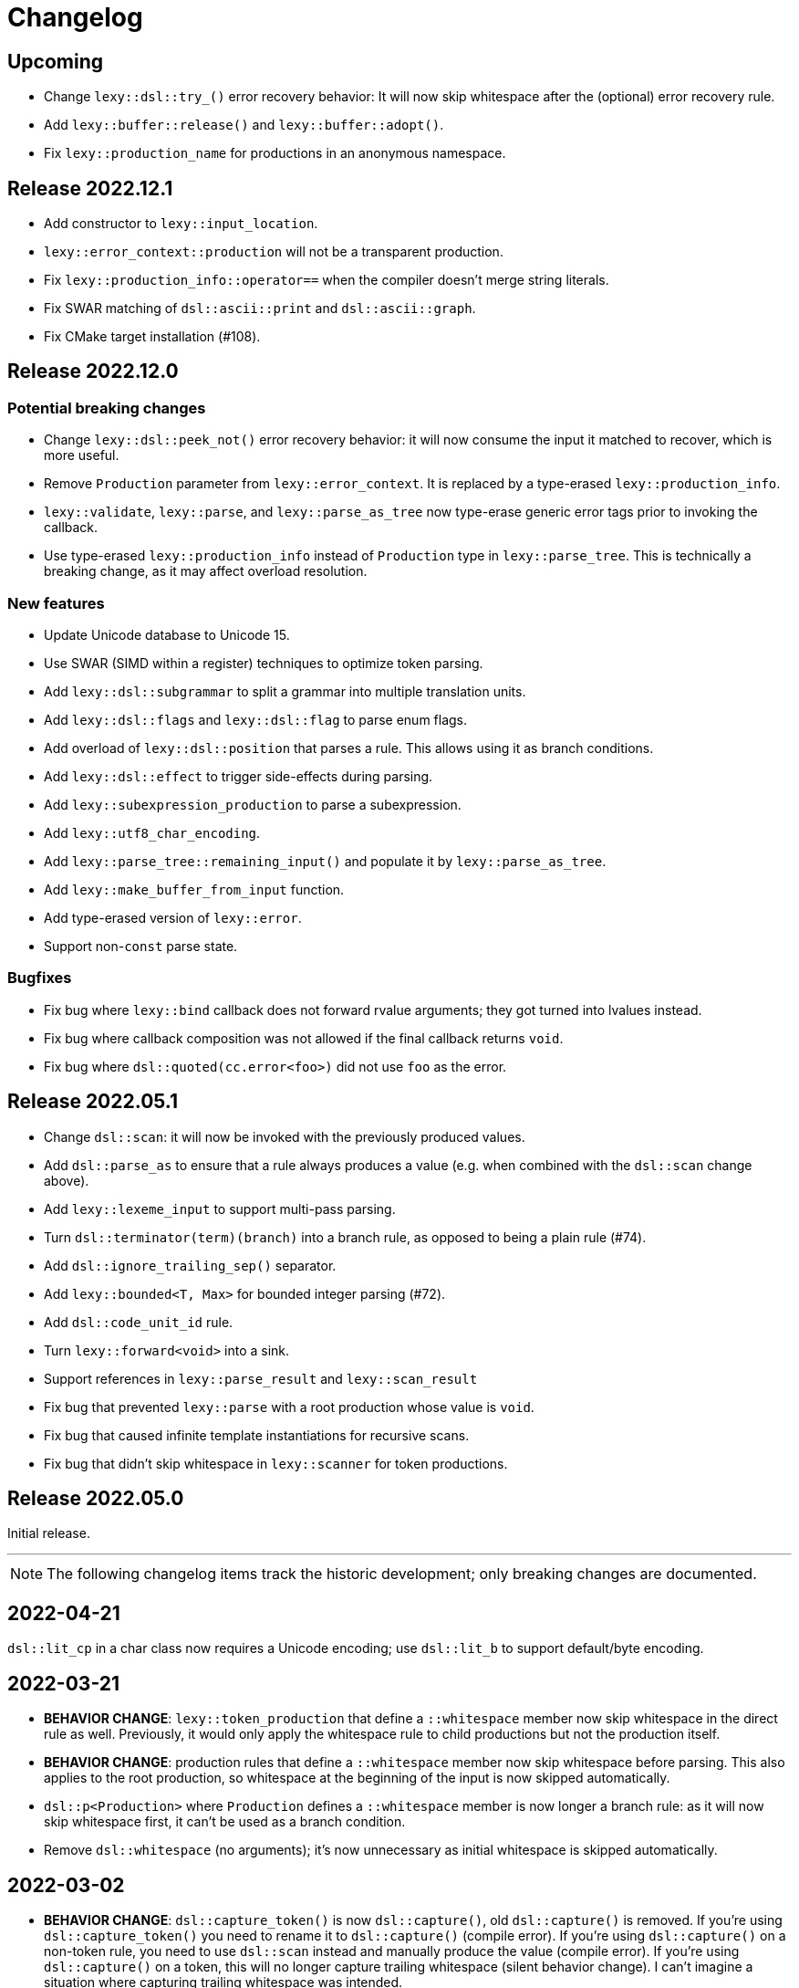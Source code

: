 = Changelog

== Upcoming

* Change `lexy::dsl::try_()` error recovery behavior:
  It will now skip whitespace after the (optional) error recovery rule.
* Add `lexy::buffer::release()` and `lexy::buffer::adopt()`.
* Fix `lexy::production_name` for productions in an anonymous namespace.

== Release 2022.12.1

* Add constructor to `lexy::input_location`.
* `lexy::error_context::production` will not be a transparent production.
* Fix `lexy::production_info::operator==` when the compiler doesn't merge string literals.
* Fix SWAR matching of `dsl::ascii::print` and `dsl::ascii::graph`.
* Fix CMake target installation (#108).

== Release 2022.12.0

=== Potential breaking changes

* Change `lexy::dsl::peek_not()` error recovery behavior:
  it will now consume the input it matched to recover, which is more useful.
* Remove `Production` parameter from `lexy::error_context`.
  It is replaced by a type-erased `lexy::production_info`.
* `lexy::validate`, `lexy::parse`, and `lexy::parse_as_tree` now type-erase generic error tags prior to invoking the callback.
* Use type-erased `lexy::production_info` instead of `Production` type in `lexy::parse_tree`.
  This is technically a breaking change, as it may affect overload resolution.

=== New features

* Update Unicode database to Unicode 15.
* Use SWAR (SIMD within a register) techniques to optimize token parsing.
* Add `lexy::dsl::subgrammar` to split a grammar into multiple translation units.
* Add `lexy::dsl::flags` and `lexy::dsl::flag` to parse enum flags.
* Add overload of `lexy::dsl::position` that parses a rule.
  This allows using it as branch conditions.
* Add `lexy::dsl::effect` to trigger side-effects during parsing.
* Add `lexy::subexpression_production` to parse a subexpression.
* Add `lexy::utf8_char_encoding`.
* Add `lexy::parse_tree::remaining_input()` and populate it by `lexy::parse_as_tree`.
* Add `lexy::make_buffer_from_input` function.
* Add type-erased version of `lexy::error`.
* Support non-`const` parse state.

=== Bugfixes

* Fix bug where `lexy::bind` callback does not forward rvalue arguments; they got turned into lvalues instead.
* Fix bug where callback composition was not allowed if the final callback returns `void`.
* Fix bug where `dsl::quoted(cc.error<foo>)` did not use `foo` as the error.

== Release 2022.05.1

* Change `dsl::scan`: it will now be invoked with the previously produced values.
* Add `dsl::parse_as` to ensure that a rule always produces a value (e.g. when combined with the `dsl::scan` change above).
* Add `lexy::lexeme_input` to support multi-pass parsing.
* Turn `dsl::terminator(term)(branch)` into a branch rule, as opposed to being a plain rule (#74).
* Add `dsl::ignore_trailing_sep()` separator.
* Add `lexy::bounded<T, Max>` for bounded integer parsing (#72).
* Add `dsl::code_unit_id` rule.
* Turn `lexy::forward<void>` into a sink.
* Support references in `lexy::parse_result` and `lexy::scan_result`
* Fix bug that prevented `lexy::parse` with a root production whose value is `void`.
* Fix bug that caused infinite template instantiations for recursive scans.
* Fix bug that didn't skip whitespace in `lexy::scanner` for token productions.

== Release 2022.05.0

Initial release.

'''

NOTE: The following changelog items track the historic development; only breaking changes are documented.

== 2022-04-21

`dsl::lit_cp` in a char class now requires a Unicode encoding; use `dsl::lit_b` to support default/byte encoding.

== 2022-03-21

* *BEHAVIOR CHANGE*: `lexy::token_production` that define a `::whitespace` member now skip whitespace in the direct rule as well.
  Previously, it would only apply the whitespace rule to child productions but not the production itself.
* *BEHAVIOR CHANGE*: production rules that define a `::whitespace` member now skip whitespace before parsing.
  This also applies to the root production, so whitespace at the beginning of the input is now skipped automatically.
* `dsl::p<Production>` where `Production` defines a `::whitespace` member is now longer a branch rule: as it will now skip whitespace first, it can't be used as a branch condition.
* Remove `dsl::whitespace` (no arguments); it's now unnecessary as initial whitespace is skipped automatically.

== 2022-03-02

* *BEHAVIOR CHANGE*: `dsl::capture_token()` is now `dsl::capture()`, old `dsl::capture()` is removed.
  If you're using `dsl::capture_token()` you need to rename it to `dsl::capture()` (compile error).
  If you're using `dsl::capture()` on a non-token rule, you need to use `dsl::scan` instead and manually produce the value (compile error).
  If you're using `dsl::capture()` on a token, this will no longer capture trailing whitespace (silent behavior change).
  I can't imagine a situation where capturing trailing whitespace was intended.
* *BEHAVIOR CHANGE*: if a non-root production defines a `::whitespace` member, it will now also apply to all children.
  Previously, it would only apply to the production that defined the member, and not it's children (except if it was a token production).

== 2022-02-09

* *BEHAVIOR CHANGE*: `dsl::newline` (and `dsl::eol` in the newline case) generate a token node with the `lexy::literal_token_kind`;
  `lexy::newline_token_kind` and `lexy::eol_token_kind` have been removed.
* `dsl::eof` and `dsl::eol` are now branch rules: replace `dsl::until(dsl::eol)` by `dsl::until(dsl::newline).or_eof()`.
* Removed generic `dsl::operator/` (alternative): use `dsl::literal_set()` or `dsl::operator|` instead.
* Require a char class rule in `.limit()` of `dsl::delimited()`: instead of `dsl::eol` or `dsl::newline`, use `dsl::ascii::newline`.
* Require literal rules in `dsl::lookahead()`, `dsl::find()`, and `.limit()` of error recovery rules.
* Require literal rules in `.reserve()` and variants of `dsl::identifier`.
* `dsl::bom` now generates a `lexy::expected_literal` error instead of `lexy::expected_char_class`.

== 2022-01-30

* *BEHAVIOR CHANGE*: the introduction of char class rules changes error messages and token kinds in some situations.
* Renamed `dsl::code_point.lit<Cp>()` to `dsl::lit_cp<Cp>` and moved to `dsl/literal.hpp`.
* Require char classes in `operator-` for tokens; removed `dsl::contains()` and `dsl::prefix()`.
* Require char classes in `dsl::delimited()` and `dsl::identifier()`.
* Renamed `.character_class()` of `dsl::error` to `.name()`.

== 2021-12-08

`dsl::integer` now uses `lexy::digits_token_kind` instead of `lexy::error_token_kind` during recovery.

== 2021-12-01

`dsl::bom` and `dsl::lit_b` now require `lexy::byte_encoding`.

== 2021-11-30

Remove `lexy_ext/input_location.hpp`: use `lexy/input_location.hpp` instead, which has a different interface but more functionality.

== 2021-11-23

* Added more pre-defined token kinds: for example, tokens created by `LEXY_LIT()` now have their own literal token kind.
  This breaks code that does not use user-defined token kinds and does matching on `lexy::parse_tree`.
* `dsl::delimited()` now merges adjacent characters into a single `lexy::lexeme` that is passed to the sink.
* `lexy::token_production` now longer merges adjacent tokens, but `dsl::delimited()` merges character tokens.

== 2021-10-13

* Terminator rules are no longer branch rules; this behavior was somewhat confusing.
  If you need branch rules, you can manually write the equivalent rules.
* `dsl::integer()` now requires a token rule. This ensures the correct behavior in combination with whitespace skipping.
* *BEHAVIOR CHANGE*: branch parsing an identifier will now backtrack without raising an error if it can match an identifier,
  but it is reserved. Previously, this would not backtrack and then raise an error (but trivially recover).
  This behavior is consistent with `dsl::symbol()`.

== 2021-10-07

* Removed branch functionality of token sequence (again).
  It was already removed once as it was unimplementable due to automatic whitespace skipping, but then re-implemented later on.
  But as it turns out, it is in fact unimplementable and the current implementation was completely broken.
  Instead of `tok1 + tok2 >> rule1 | tok1 + tok3 >> rule2` use `tok1 >> (tok2 >> rule1 | tok3 >> rule2)`.
* Removed `dsl::encode()`. The rule was completely broken in combination with `dsl::capture()` and rules built on top like `dsl::identifier()`.
* *BEHAVIOR CHANGE*: error recovery now produces a new error token in the parse tree.
  This ensures that the parse tree stays lossless even in the presence of errors.
* *Potential pitfall*: `dsl::recover()` and `dsl::find()` now always raise the recovery events.
  If you're using them outside of `dsl::try_()`, this is not what you want, so don't do them - they're not meant for it.

== 2021-08-22

`lexy::read_file_result` is no longer an input; you need to call `.buffer()` when passing it to a parse action.

== 2021-08-17

Replaced `lexy_ext::dump_parse_tree()` by `lexy::visualize()`.

== 2021-07-15

* Moved `lexy/match.hpp`, `lexy/parse.hpp`, and `lexy/validate.hpp` to `lexy/action/match.hpp`, `lexy/action/parse.hpp` and `lexy/action/validate.hpp`.
* Moved `lexy::parse_as_tree()` to new header `lexy/action/parse_as_tree.hpp`; `lexy::parse_tree` stayed in `lexy/parse_tree.hpp`.
* Renamed `lexy::parse_tree::builder::backtrack_production` to `cancel_production`,
  and its `production_state` to `marker`.

== 2021-07-01

* Moved callback adapters and composition into new header files, but still implicitly included by `callback.hpp`.
* Removed overload of `lexy::bind` that takes a sink; bind individual items in a separate production instead.
* Removed unneeded overloads of `lexy::as_sink` and changed the transcoding behavior:
  It will now only use the pointer + size constructor if the character types match and no longer `reinterpret_cast`.

== 2021-06-27

* Simplified and minimized interface of the input classes, removing e.g. iterators from them.
* Moved definition of `lexy::code_point` from `encoding.hpp` to new header `code_point.hpp`.

== 2021-06-20

* Turned `dsl::else_` into a tag object that can only be used with `operator>>`, instead of a stand-alone rule.
* **BEHAVIOR CHANGE**: `dsl::peek[_not]()` and `dsl::lookahead()` are no longer no-ops when used outside a branch condition.
  Instead, they will perform lookahead and raise an error if that fails.
* Removed `dsl::require/prevent(rule).error<tag>`; use `dsl::peek[_not](rule).error<tag>` instead.
* Improved and simplified interface for `dsl::context_flag` and `dsl::context_counter`:
  instead of `.select()`/`.compare()`, you now use `.is_set()`/`.is()` as a branch condition,
  and instead of `.require()`, you now use `dsl::must()` with `.is[_set]()`.
* Removed `dsl::context_lexeme`; use `dsl::context_identifier` instead.

== 2021-06-18

* `lexy::fold[_inplace]` is now longer a callback, only a sink;
  use `lexy::callback(lexy::fold(...))` to turn it into a callback if needed.
* Removed `dsl::opt_list()`; use `dsl::opt(dsl::list())` instead.
* *BEHAVIOR CHANGE*: `.opt_list()` of `dsl::terminator`/`dsl::brackets` now produces `lexy::nullopt` instead of an empty sink result if the list has no items.
  If you're using pre-defined callbacks like `lexy::as_list`, `lexy::as_collection`, or `lexy::as_string`, it continues to work as expected.
  If you're using `sink >> callback`, `callback` now requires one overload that takes `lexy::nullopt`.
* Removed `.while[_one]()` from `dsl::terminator`/`dsl::brackets`.

== 2021-06-14

Choice (`operator|`) is no longer a branch rule if it would be an unconditional branch rule;
using an unconditional choice as a branch is almost surely a bug.

== 2021-06-13

* Removed `dsl::label` and `dsl::id`; use a separate production instead.
* Removed `lexy::sink`; instead of `lexy::sink<T>(fn)` use `lexy::fold_inplace<T>({}, fn)`.
* *BEHAVIOR CHANGE*: `dsl::times`/`dsl::twice` no longer produce an array, but instead all values individually.
  Use `lexy::fold` instead of a loop.

== 2021-06-12

* Removed `lexy::null_input`.
* Downgraded `lexy/input/shell.hpp` to `lexy_ext/shell.hpp`, with the namespace change to `lexy_ext`.
* Removed `.capture()` from `dsl::code_point`; use `dsl::capture()` instead.
* *BEHAVIOR CHANGE*: Don't produce a tag value if no sign was present in `dsl::[minus/plus_]sign`.
  If you use `lexy::as_integer` as callback, this doesn't affect you.
* *BEHAVIOR CHANGE*: Don't consume input in `dsl::prevent`.
* *BEHAVIOR CHANGE*: Produce only a single whitespace node in parse tree, instead of the individual token nodes.
  Prohibited `dsl::p`/`dsl::recurse` inside the whitespace rule.

== 2021-05-25

* Changed `dsl::[plus/minus_]sign` to produce `lexy::plus/minus_sign` instead of `+1`/`-1`.
  Also changed callback `lexy::as_integer` to adapt.
* Removed `dsl::parse_state` and `dsl::parse_state_member`; use `lexy::bind()` with `lexy::parse_state` instead.
* Removed `dsl::value_*` rules; use `lexy::bind()` or `dsl::id`/`dsl::label` instead.

== 2021-04-24

* The alternative rule `/` now tries to find the longest match instead of the first one.
  If it was well-specified before, this doesn't change anything.
* Removed `dsl::switch_()`; use the new `dsl::symbol()` instead which is more efficient as well.
* Removed `.lit[_c]()` from `dsl::escape()`; use the new `.symbol()` instead.

== 2021-03-29

* Restructure callback header files; an `#include <lexy/callback.hpp>` might be necessary now.

== 2021-03-29

* Support empty token nodes in the parse tree if they don't have an unknown kind.
  In particular, the parse tree will now contain an EOF node at the end.
* Turn `lexy::unknown_token_kind` into a value (as opposed to the type it was before).

== 2021-03-26

Renamed `lexy::raw_encoding` to `lexy::byte_encoding`.

== 2021-03-23

* Changed the return type of `lexy::read_file()` (and `lexy_ext::read_file()`) to use a new `lexy::read_file_result` over `lexy::result`.
* Changed the return type of `lexy::validate()` and `lexy::parse_as_tree()` to a new `lexy::validate_result` type.
* Changed the return type of `lexy::parse()` to a new `lexy::parse_result` type.
* Removed `lexy::result`.
* An error callback that returns a non-void type must now be a sink. Use `lexy::collect<Container>(error_callback)` to create a sink that stores all results in the container. If the error callback returns void, no change is required.
* Removed `dsl::no_trailing_sep()`; `dsl::sep()` now has that behavior as well.
* `dsl::require()` and `dsl::prevent()` now recover from errors, which might lead to worse error messages in certain situations.
  If they're used as intended -- to create a better error message if something didn't work out -- this shouldn't happen.

== 2021-02-25

* Removed empty state from `lexy::result`. It was only added because it was useful internally, but this is no longer the case.
* Reverted optimization that merged multiple lexemes in the sink/tokens of `dsl::delimited()`.
  Tokens are instead now automatically merged by the parse tree builder if direct children of a `lexy::token_production`.
* `dsl::switch_(rule).case_()` now requires a branch of the form `token >> rule`, previously it could take an arbitrary branch.

== 2021-02-21

* Unified error interface:
  ** `.error<Tag>()` has become `.error<Tag>` (e.g. for tokens, `dsl::switch()`).
  ** `f<Tag>(...)` has become `f(...).error<Tag>` (e.g. for `dsl::require()`).
  ** `ctx.require<Tag>()` has become `ctx.require().error<Tag>`.
  ** `dsl::[partial_]combination()` now have `.missing_error<Tag>` and `.duplicate_error<Tag>` members.
* **BEHAVIOR CHANGE**: if `dsl::code_point_id` overflows, the tag is now `lexy::invalid_code_point` instead of `lexy::integer_overflow`.

== 2021-02-20

* Replaced use of `lexy::_detail::string_view` by `const char*` in all user facing functions.
  As a consequence, automatic type name now requires GCC > 8.
* Removed `lexy::make_error_location()`. It has been replaced by `lexy_ext::find_input_location()`.

== 2021-02-17

Renamed `lexy::make_buffer` to `lexy::make_buffer_from_raw`.

== 2021-02-04

Removed support for arbitrary rules as content of a `dsl::delimited()` rule, no only tokens are allowed.
Also removed support for an escape choice in the `dsl::delimited()` rule, it must be a branch now.

As a related change, the sink will now be invoked with a `lexy::lexeme` that can span multiple occurrences of the content token,
not multiple times (one lexeme per token occurrence) as it was previously.
This means that a `dsl::quoted(dsl::code_point)` rule will now invoke the sink only once giving it a `lexy::lexeme` that spans the entire content of the string literal.
Previously it was invoked once per `dsl::code_point`.

== 2021-01-11

Limited implicit conversion of `lexy::nullopt` to types that are like `std::optional` or pointers.
Replaced `lexy::dsl::nullopt` by `lexy::dsl::value_t<T>` and `lexy::dsl::opt(rule)` by `rule | lexy::dsl::value_t<T>` to keep the previous behavior of getting a default constructed object of type `T`.

== 2021-01-10

* Replaced `operator[]` and `dsl::whitespaced()` by new `dsl::whitespace` rule.
Whitespace can now be parsed manually or automatically.
+
To parse whitespace manually, replace `rule[ws]` by `rule + dsl::whitespace(rule)`,
or otherwise insert `dsl::whitespace(rule)` calls where appropriate.
See `examples/email.cpp` or `examples/xml.cpp` for an example of manual whitespace skipping.
+
To parse whitespace automatically, define a `static constexpr auto whitespace` member in the root production of the grammar.
This rule is then skipped _after_ every token.
To temporarily disable automatic whitespace skipping inside one production, inherit from `lexy::token_production`.
See `examples/tutorial.cpp` or `examples/json.cpp` for an example of automatic whitespace skipping.

* Removed support for choices in while, i.e. `dsl::while_(a | b | c)`.
This can be replaced by `dsl::loop(a | b | c | dsl::break_)`.

== 2021-01-09

* Removed `.check()` from `dsl::context_flag` and `.check_eq/lt/gt` from `dsl::context_counter` due to implementation problems.
Use `.select()` and `.compare()` instead.

* A sequence rule using `operator+` is now longer a branch.
Previously, it was a branch if it consisted of only tokens.
However, this was unimplementable in combination with automatic whitespace skipping.
+
A branch condition that is a sequence is only required if you have something like `prefix + a >> rule_a | prefix + b >> rule_b`.
Use `prefix + (a >> rule_a | b >> rule_b)` instead.

== 2021-01-08

Removed context sensitive parsing mechanism from `context.hpp` (`dsl::context_push()`, `_pop()` etc.).
Use `dsl::context_lexeme` instead: `.capture()` replaces `dsl::context_push()` and `.require()` replaces `dsl::context_pop()`.

== 2021-01-03

* Removed callback from `lexy::as_list` and `lexy::as_collection`; they're now only sink.
  `lexy::construct` can be used in most cases instead.
* Merged `::list` and `::value` callbacks from productions.
  There are three cases:
  ** A production has a `value` member only: this continues to work as before.
  ** A production has a `list` member only: just rename it to `value`. It is treated as a sink automatically when required.
  ** A production has a `list` and `value` member:
     add a `value` member that uses `sink >> callback`, where `sink` was the previous `list` value and `callback` the previous `callback`.
     This will use `sink` to construct the list then pass everything to `callback`.
* `lexy::result` now has an empty state. It is only used internally and never exposed to the user.
  As a related change, the default constructor has been removed due to unclear semantics.
  Use `lexy::result(lexy::result_error)` to restore its behavior of creating a default constructed error.

== 2020-12-26

* Replaced `Pattern` concept with a new `Token` and `Branch` concept (See #10).
A `Branch` is a rule that can make branching decision (it is required by choices and can be used as branch condition).
A `Token` is an atomic parse unit; it is also a `Branch`.
+
Most patterns (e.g. `LEXY_LIT`) are now tokens, which doesn't break anything.
Some patterns are now branches (e.g. `dsl::peek()`), which breaks in rules that now require tokens (e.g. `dsl::until()`).
The remaining patterns are now plain rules (e.g. `dsl::while_(condition >> then)`), which makes them unusable as branch conditions.
+
The patterns that are now branches:
+
--
** `dsl::error`
** `dsl::peek()` and `dsl::peek_not()`
** `condition >> then` was a pattern if `then` is a pattern, now it is always a branch
--
+
The patterns that are now plain rules:
+
--
** a sequence using `operator+` (it is still a token if all arguments are tokens, so it can be used as condition)
** a choice using `operator|`, even if all arguments are tokens (use `operator/` instead which is a token)
** `dsl::while_[one]()`, even if the argument is a token
** `dsl::times()`
** `dsl::if_()`
--
+
The following rules previously required only patterns but now require tokens:
+
--
** a minus using `operator-` (both arguments)
** `dsl::until()`
** `dsl::lookahead()`
** `dsl::escape()` (the escape character itself) and its `.capture()`
** digit separators
** automatic capturing of `dsl::delimited()`
** `lexy::make_error_location()`
--
+
If you have a breaking change because you now use a non-token rule where a token was expected, use `dsl::token()`,
which turns an arbitrary rule into a token (just like `dsl::match()` turned a rule into a pattern).

* Removed `dsl::match()`; use `dsl::token()` instead.
  If you previously had `dsl::peek(dsl::match(rule)) >> then` you can now even use `dsl::peek(rule) >> then`,
  as `dsl::peek[_not]()` have learned to support arbitrary rules.

* Removed `dsl::try_<Tag>(pattern)`.
  If `pattern` is now a token, you can use `rule.error<Tag>()` instead.
  Otherwise, use `dsl::token(pattern).error<Tag>()`.

* Removed `.capture()` on `dsl::sep(pattern)` and `dsl::trailing_sep(pattern)`.
  You can now use `dsl::sep(dsl::capture(pattern))`,
  as `dsl::capture()` is now a branch and the separators have learned to support branches.

* Removed `.zero()` and `.non_zero()` from `dsl::digit<Base>`.
  Use `dsl::zero` instead of `dsl::digit<Base>.zero()`.
  Use `dsl::digit<Base> - dsl::zero` (potentially with a nice error specified using `.error()`) instead of `dsl::digit<Base>.non_zero()`.

* Removed `dsl::success`, as it is now longer needed internally.
  It can be added back if needed.

* *BEHAVIOR CHANGE*: As part of the branch changes, `dsl::peek()`, `dsl::peek_not()` and `dsl::lookahead()` are now no-ops if not used as branch condition.
  For example, `prefix + dsl::peek(rule) + suffix` is equivalent to `prefix + suffix`.
  In most cases, this is only a change in the error message as they don't consume characters.
  Use `dsl::require()` and `dsl::prevent()` if the lookahead was intended.

* *BEHAVIOR CHANGE*: Errors in whitespace are currently not reported.
For example, if you have `/* unterminated C comment int i;` and support space and C comments as whitespace,
this would previously raise an error about the unterminated C comment.
Right now, it will try to skip the C comment, fail, and then just be done with whitespace skipping.
The error for the unterminated C comment then manifests as `expected 'int', got '/*'`.
+
This behavior is only temporary until a better solution for whitespace is implemented (see #10).

== 2020-12-22

* Removed `dsl::build_list()` and `dsl::item()`.
  They were mainly used to implement `dsl::list()`, and became unnecessary after an internal restructuring.
* Removed support for choices in lists, i.e. `dsl::list(a | b | c)`.
  This can be added back if needed.
* Removed `dsl::operator!` due to implementation problems.
  Existing uses of `dsl::peek(!rule)` can be replaced by `dsl::peek_not(rule)`;
  existing uses of `!rule >> do_sth` can be replaced using `dsl::terminator()`.

